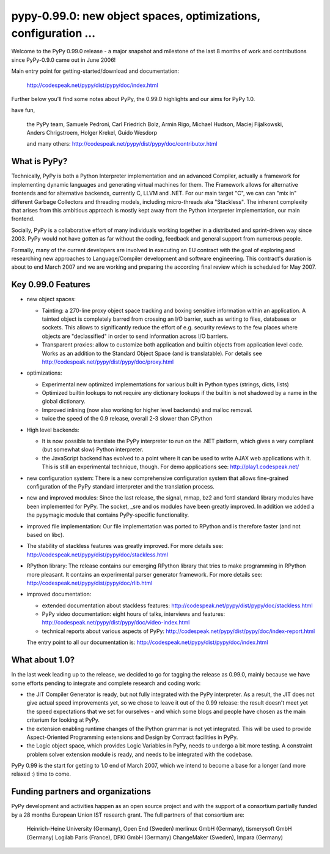 ======================================================================
pypy-0.99.0: new object spaces, optimizations, configuration ... 
======================================================================

Welcome to the PyPy 0.99.0 release - a major snapshot
and milestone of the last 8 months of work and contributions 
since PyPy-0.9.0 came out in June 2006!

Main entry point for getting-started/download and documentation: 

    http://codespeak.net/pypy/dist/pypy/doc/index.html

Further below you'll find some notes about PyPy,
the 0.99.0 highlights and our aims for PyPy 1.0. 

have fun, 

    the PyPy team, 
    Samuele Pedroni, Carl Friedrich Bolz, Armin Rigo, Michael Hudson,
    Maciej Fijalkowski, Anders Chrigstroem, Holger Krekel,
    Guido Wesdorp

    and many others: 
    http://codespeak.net/pypy/dist/pypy/doc/contributor.html


What is PyPy? 
================================

Technically, PyPy is both a Python Interpreter implementation 
and an advanced Compiler, actually a framework for implementing 
dynamic languages and generating virtual machines for them.
The Framework allows for alternative frontends and
for alternative backends, currently C, LLVM and .NET.  
For our main target "C", we can can "mix in" different Garbage
Collectors and threading models, including micro-threads aka
"Stackless".  The inherent complexity that arises from this
ambitious approach is mostly kept away from the Python
interpreter implementation, our main frontend.

Socially, PyPy is a collaborative effort of many individuals
working together in a distributed and sprint-driven way since
2003.  PyPy would not have gotten as far without the coding,
feedback and general support from numerous people. 

Formally, many of the current developers are involved in
executing an EU contract with the goal of exploring and
researching new approaches to Language/Compiler development and
software engineering.  This contract's duration is about to
end March 2007 and we are working and preparing the according
final review which is scheduled for May 2007.  


Key 0.99.0 Features 
=====================

* new object spaces:

  - Tainting: a 270-line proxy object space tracking 
    and boxing sensitive information within an application. 
    A tainted object is completely barred from crossing 
    an I/O barrier, such as writing to files, databases
    or sockets.  This allows to significantly reduce the 
    effort of e.g. security reviews to the few places where 
    objects are "declassified" in order to send information 
    across I/O barriers. 

  - Transparent proxies: allow to customize both application and
    builtin objects from application level code.  Works as an addition
    to the Standard Object Space (and is translatable). For details see
    http://codespeak.net/pypy/dist/pypy/doc/proxy.html
 
* optimizations: 

  - Experimental new optimized implementations for various built in Python
    types (strings, dicts, lists)

  - Optimized builtin lookups to not require any dictionary lookups if the
    builtin is not shadowed by a name in the global dictionary.

  - Improved inlining (now also working for higher level
    backends) and malloc removal.

  - twice the speed of the 0.9 release, overall 2-3 slower than CPython 

* High level backends:

  - It is now possible to translate the PyPy interpreter to run on the .NET
    platform, which gives a very compliant (but somewhat slow) Python
    interpreter.

  - the JavaScript backend has evolved to a point where it can be used to write
    AJAX web applications with it. This is still an experimental technique,
    though. For demo applications see:
    http://play1.codespeak.net/ 

* new configuration system: 
  There is a new comprehensive configuration system that allows 
  fine-grained configuration of the PyPy standard interpreter and the
  translation process. 

* new and improved modules: Since the last release, the signal, mmap, bz2
  and fcntl standard library modules have been implemented for PyPy. The socket, 
  _sre and os modules have been greatly improved. In addition we added a the
  pypymagic module that contains PyPy-specific functionality.

* improved file implementation: Our file implementation was ported to RPython
  and is therefore faster (and not based on libc).

* The stability of stackless features was greatly improved. For more details
  see: http://codespeak.net/pypy/dist/pypy/doc/stackless.html

* RPython library: The release contains our emerging RPython library that tries
  to make programming in RPython more pleasant. It contains an experimental
  parser generator framework. For more details see:
  http://codespeak.net/pypy/dist/pypy/doc/rlib.html

* improved documentation:
  
  - extended documentation about stackless features:
    http://codespeak.net/pypy/dist/pypy/doc/stackless.html
  
  - PyPy video documentation: eight hours of talks, interviews and features:
    http://codespeak.net/pypy/dist/pypy/doc/video-index.html

  - technical reports about various aspects of PyPy:
    http://codespeak.net/pypy/dist/pypy/doc/index-report.html
    
  The entry point to all our documentation is:
  http://codespeak.net/pypy/dist/pypy/doc/index.html



What about 1.0? 
======================

In the last week leading up to the release, we decided
to go for tagging the release as 0.99.0, mainly because
we have some efforts pending to integrate and complete 
research and coding work: 

* the JIT Compiler Generator is ready, but not fully integrated
  with the PyPy interpreter.  As a result, the JIT does not give
  actual speed improvements yet, so we chose to leave it out of the
  0.99 release: the result doesn't meet yet the speed expectations
  that we set for ourselves - and which some blogs and people 
  have chosen as the main criterium for looking at PyPy.

* the extension enabling runtime changes of the Python grammar is not
  yet integrated. This will be used to provide Aspect-Oriented
  Programming extensions and Design by Contract facilities in PyPy. 

* the Logic object space, which provides Logic Variables in PyPy,
  needs to undergo a bit more testing. A constraint problem solver
  extension module is ready, and needs to be integrated with the codebase. 

PyPy 0.99 is the start for getting to 1.0 end of March 2007,
which we intend to become a base for a longer (and more relaxed :) 
time to come. 



Funding partners and organizations
=====================================================
    
PyPy development and activities happen as an open source project  
and with the support of a consortium partially funded by a 28 months
European Union IST research grant. The full partners of that 
consortium are: 
        
    Heinrich-Heine University (Germany), Open End (Sweden)
    merlinux GmbH (Germany), tismerysoft GmbH (Germany) 
    Logilab Paris (France), DFKI GmbH (Germany)
    ChangeMaker (Sweden), Impara (Germany)

